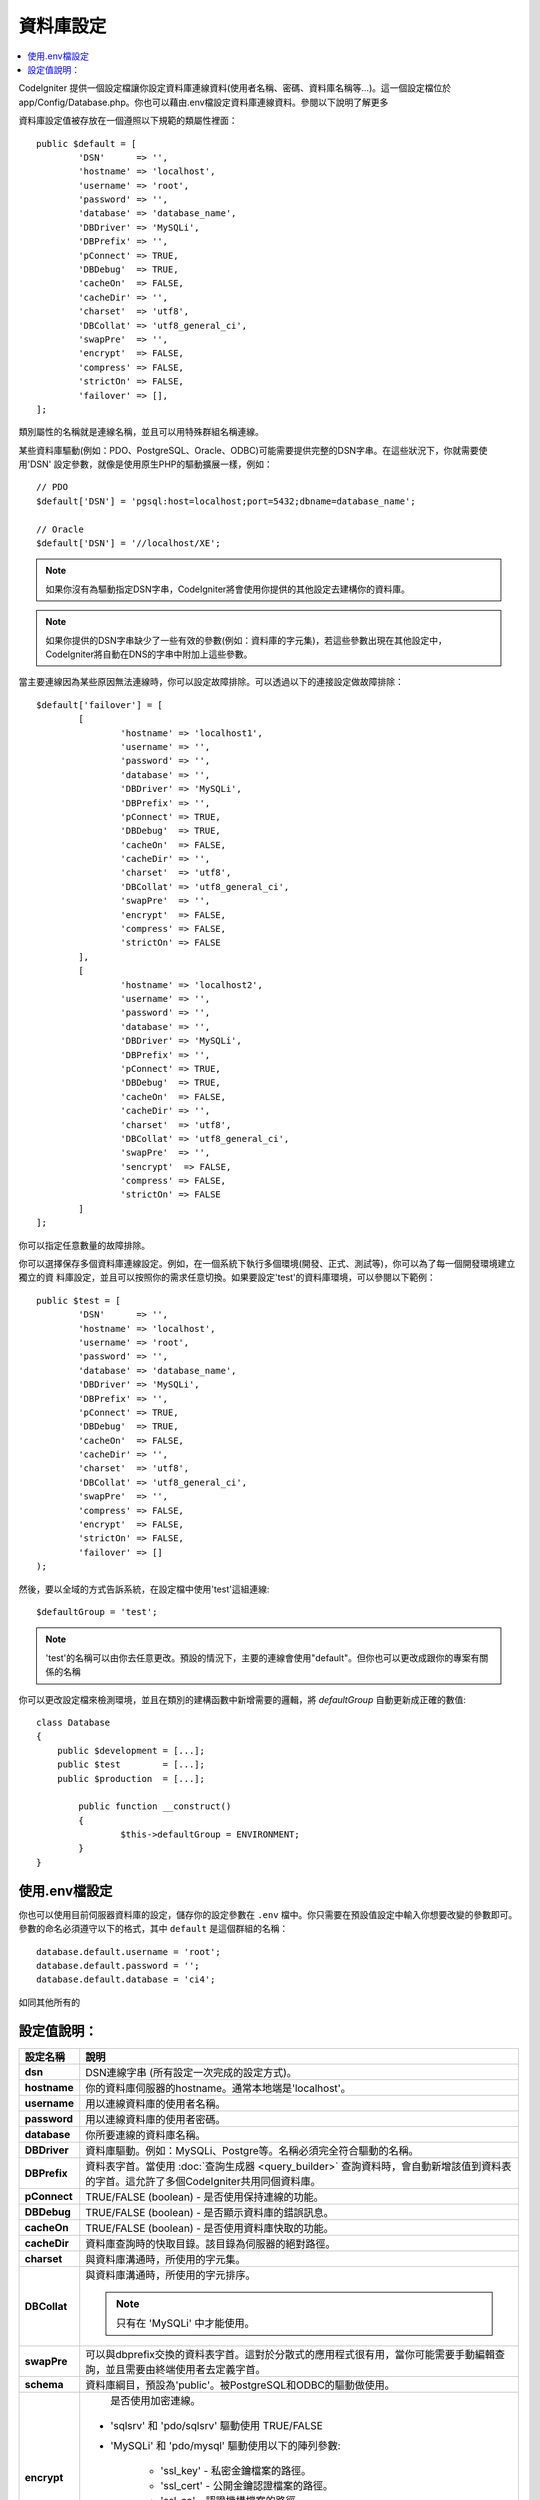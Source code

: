 ######################
資料庫設定
######################

.. contents::
    :local:
    :depth: 2

CodeIgniter 提供一個設定檔讓你設定資料庫連線資料(使用者名稱、密碼、資料庫名稱等...)。這一個設定檔位於
app/Config/Database.php。你也可以藉由.env檔設定資料庫連線資料。參閱以下說明了解更多

資料庫設定值被存放在一個遵照以下規範的類屬性裡面：

::

	public $default = [
		'DSN'	   => '',
		'hostname' => 'localhost',
		'username' => 'root',
		'password' => '',
		'database' => 'database_name',
		'DBDriver' => 'MySQLi',
		'DBPrefix' => '',
		'pConnect' => TRUE,
		'DBDebug'  => TRUE,
		'cacheOn'  => FALSE,
		'cacheDir' => '',
		'charset'  => 'utf8',
		'DBCollat' => 'utf8_general_ci',
		'swapPre'  => '',
		'encrypt'  => FALSE,
		'compress' => FALSE,
		'strictOn' => FALSE,
		'failover' => [],
	];

類別屬性的名稱就是連線名稱，並且可以用特殊群組名稱連線。

某些資料庫驅動(例如：PDO、PostgreSQL、Oracle、ODBC)可能需要提供完整的DSN字串。在這些狀況下，你就需要使用'DSN'
設定參數，就像是使用原生PHP的驅動擴展一樣，例如：

::

	// PDO
	$default['DSN'] = 'pgsql:host=localhost;port=5432;dbname=database_name';

	// Oracle
	$default['DSN'] = '//localhost/XE';

.. note:: 如果你沒有為驅動指定DSN字串，CodeIgniter將會使用你提供的其他設定去建構你的資料庫。

.. note:: 如果你提供的DSN字串缺少了一些有效的參數(例如：資料庫的字元集)，若這些參數出現在其他設定中，CodeIgniter將自動在DNS的字串中附加上這些參數。

當主要連線因為某些原因無法連線時，你可以設定故障排除。可以透過以下的連接設定做故障排除：

::

	$default['failover'] = [
		[
			'hostname' => 'localhost1',
			'username' => '',
			'password' => '',
			'database' => '',
			'DBDriver' => 'MySQLi',
			'DBPrefix' => '',
			'pConnect' => TRUE,
			'DBDebug'  => TRUE,
			'cacheOn'  => FALSE,
			'cacheDir' => '',
			'charset'  => 'utf8',
			'DBCollat' => 'utf8_general_ci',
			'swapPre'  => '',
			'encrypt'  => FALSE,
			'compress' => FALSE,
			'strictOn' => FALSE
		],
		[
			'hostname' => 'localhost2',
			'username' => '',
			'password' => '',
			'database' => '',
			'DBDriver' => 'MySQLi',
			'DBPrefix' => '',
			'pConnect' => TRUE,
			'DBDebug'  => TRUE,
			'cacheOn'  => FALSE,
			'cacheDir' => '',
			'charset'  => 'utf8',
			'DBCollat' => 'utf8_general_ci',
			'swapPre'  => '',
			'sencrypt'  => FALSE,
			'compress' => FALSE,
			'strictOn' => FALSE
		]
	];

你可以指定任意數量的故障排除。

你可以選擇保存多個資料庫連線設定。例如，在一個系統下執行多個環境(開發、正式、測試等)，你可以為了每一個開發環境建立獨立的資
料庫設定，並且可以按照你的需求任意切換。如果要設定'test'的資料庫環境，可以參閱以下範例：

::

	public $test = [
		'DSN'	   => '',
		'hostname' => 'localhost',
		'username' => 'root',
		'password' => '',
		'database' => 'database_name',
		'DBDriver' => 'MySQLi',
		'DBPrefix' => '',
		'pConnect' => TRUE,
		'DBDebug'  => TRUE,
		'cacheOn'  => FALSE,
		'cacheDir' => '',
		'charset'  => 'utf8',
		'DBCollat' => 'utf8_general_ci',
		'swapPre'  => '',
		'compress' => FALSE,
		'encrypt'  => FALSE,
		'strictOn' => FALSE,
		'failover' => []
	);

然後，要以全域的方式告訴系統，在設定檔中使用'test'這組連線::

	$defaultGroup = 'test';

.. note:: 'test'的名稱可以由你去任意更改。預設的情況下，主要的連線會使用"default"。但你也可以更改成跟你的專案有關係的名稱

你可以更改設定檔來檢測環境，並且在類別的建構函數中新增需要的邏輯，將 `defaultGroup` 自動更新成正確的數值::

	class Database
	{
	    public $development = [...];
	    public $test        = [...];
	    public $production  = [...];

		public function __construct()
		{
			$this->defaultGroup = ENVIRONMENT;
		}
	}

使用.env檔設定
--------------------------

你也可以使用目前伺服器資料庫的設定，儲存你的設定參數在 ``.env`` 檔中。你只需要在預設值設定中輸入你想要改變的參數即可。
參數的命名必須遵守以下的格式，其中 ``default`` 是這個群組的名稱：

::

	database.default.username = 'root';
	database.default.password = '';
	database.default.database = 'ci4';

如同其他所有的

設定值說明：
----------------------

======================  ===========================================================================================================
 設定名稱               說明
======================  ===========================================================================================================
**dsn**				DSN連線字串 (所有設定一次完成的設定方式)。
**hostname** 		你的資料庫伺服器的hostname。通常本地端是'localhost'。
**username**		用以連線資料庫的使用者名稱。
**password**		用以連線資料庫的使用者密碼。
**database**		你所要連線的資料庫名稱。
**DBDriver**		資料庫驅動。例如：MySQLi、Postgre等。名稱必須完全符合驅動的名稱。
**DBPrefix**		資料表字首。當使用 :doc:`查詢生成器 <query_builder>` 查詢資料時，會自動新增該值到資料表的字首。這允許了多個CodeIgniter共用同個資料庫。
**pConnect**		TRUE/FALSE (boolean) - 是否使用保持連線的功能。
**DBDebug**			TRUE/FALSE (boolean) - 是否顯示資料庫的錯誤訊息。
**cacheOn**			TRUE/FALSE (boolean) - 是否使用資料庫快取的功能。
**cacheDir**		資料庫查詢時的快取目錄。該目錄為伺服器的絕對路徑。
**charset**	    	與資料庫溝通時，所使用的字元集。
**DBCollat**		與資料庫溝通時，所使用的字元排序。

			.. note:: 只有在 'MySQLi' 中才能使用。

**swapPre**			可以與dbprefix交換的資料表字首。這對於分散式的應用程式很有用，當你可能需要手動編輯查詢，並且需要由終端使用者去定義字首。
**schema**			資料庫綱目，預設為'public'。被PostgreSQL和ODBC的驅動做使用。
**encrypt**			是否使用加密連線。

			- 'sqlsrv' 和 'pdo/sqlsrv' 驅動使用 TRUE/FALSE
			- 'MySQLi' 和 'pdo/mysql' 驅動使用以下的陣列參數:

			    - 'ssl_key'    - 私密金鑰檔案的路徑。
			    - 'ssl_cert'   - 公開金鑰認證檔案的路徑。
			    - 'ssl_ca'     - 認證機構檔案的路徑。
			    - 'ssl_capath' - 包含PEM格式的可信任數位認證的目錄路徑。
			    - 'ssl_cipher' - 加密密碼中， `允許` 使用的密碼列表，使用冒號(':')做區隔。
			    - 'ssl_verify' - TRUE/FALSE。是否驗證伺服器認證(僅限 'MySQLi' 使用)。

**compress**		是否使用客戶端壓縮(MySQL專用)
**strictOn**		TRUE/FALSE (boolean) - 是否強制 "Strict Mode" 連線，使用嚴格的SQL對應用程式的開發是有幫助的。
**port**			設定資料庫port。要使用這項設定你需要在資料庫設定參數陣列當中加入。

			::

				$default['port'] = 5432;

======================  ===========================================================================================================

.. note:: 並不是所有設定值都需要被設定，這會根據你所使用的資料庫平台(MySQL、PostgreSQL等)。
          例如：當你在使用SQLite時，你不需要設定使用者名稱或密碼，而且你的資料庫名稱就是資料庫的路徑。
          以上的資訊都是假設你在使用的是MySQL。